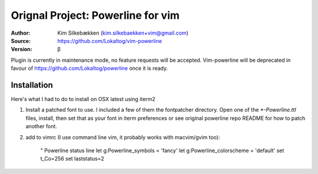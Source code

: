=================
Orignal Project: Powerline for vim
=================

:Author: Kim Silkebækken (kim.silkebaekken+vim@gmail.com)
:Source: https://github.com/Lokaltog/vim-powerline
:Version: β

Plugin is currently in maintenance mode, no feature requests will be accepted.
Vim-powerline will be deprecated in favour of https://github.com/Lokaltog/powerline once it is ready.


Installation
------------

Here's what I had to do to install on OSX latest using iterm2 

1. Install a patched font to use. I included a few of them the fontpatcher directory.  Open one of the `*-Powerline.ttl` files, install, then set that as your font in iterm preferences or see original powerline repo README for how to patch another font.

2. add to vimrc (I use command line vim, it probably works with macvim/gvim too):

    " Powerline status line
    let g:Powerline_symbols = 'fancy'
    let g:Powerline_colorscheme = 'default'
    set t_Co=256
    set laststatus=2
